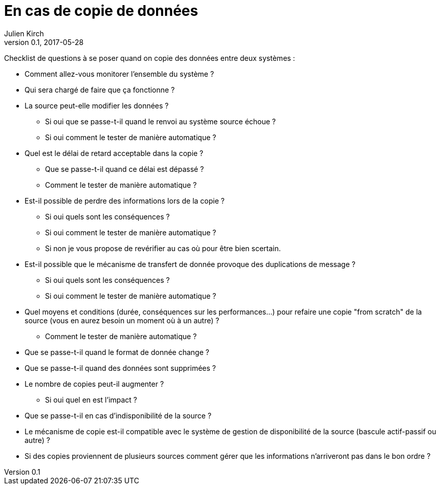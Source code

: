 = En cas de copie de données
Julien Kirch
v0.1, 2017-05-28
:article_lang: fr

Checklist de questions à se poser quand on copie des données entre deux systèmes :

* Comment allez-vous monitorer l'ensemble du système ?
* Qui sera chargé de faire que ça fonctionne ?
* La source peut-elle modifier les données ?
** Si oui que se passe-t-il quand le renvoi au système source échoue ?
** Si oui comment le tester de manière automatique ?
* Quel est le délai de retard acceptable dans la copie ? 
** Que se passe-t-il quand ce délai est dépassé ? 
** Comment le tester de manière automatique ?
* Est-il possible de perdre des informations lors de la copie ? 
** Si oui quels sont les conséquences ?
** Si oui comment le tester de manière automatique ?
** Si non je vous propose de revérifier au cas où pour être bien scertain.
* Est-il possible que le mécanisme de transfert de donnée provoque des duplications de message ?
** Si oui quels sont les conséquences ?
** Si oui comment le tester de manière automatique ?
* Quel moyens et conditions (durée, conséquences sur les performances…) pour refaire une copie "from scratch" de la source (vous en aurez besoin un moment où à un autre) ? 
** Comment le tester de manière automatique ?
* Que se passe-t-il quand le format de donnée change ?
* Que se passe-t-il quand des données sont supprimées ?
* Le nombre de copies peut-il augmenter ?
** Si oui quel en est l'impact ?
* Que se passe-t-il en cas d'indisponibilité de la source ?
* Le mécanisme de copie est-il compatible avec le système de gestion de disponibilité de la source (bascule actif-passif ou autre) ?
* Si des copies proviennent de plusieurs sources comment gérer que les informations n'arriveront pas dans le bon ordre ?
